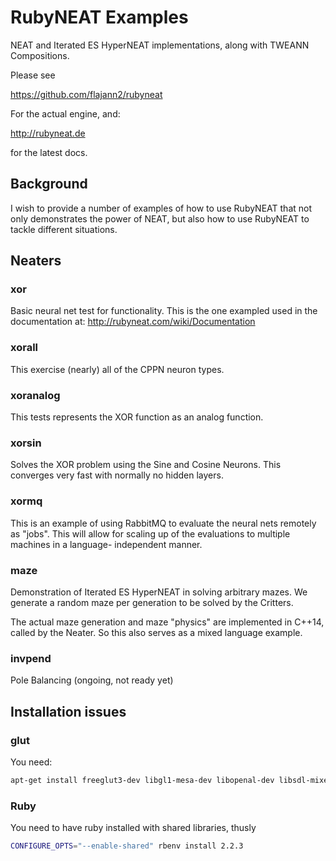 * RubyNEAT Examples
  NEAT and Iterated ES HyperNEAT implementations,
  along with TWEANN Compositions.

  Please see

  https://github.com/flajann2/rubyneat

  For the actual engine, and:

  http://rubyneat.de

  for the latest docs.
** Background
   I wish to provide a number of examples of how to use RubyNEAT that
   not only demonstrates the power of NEAT, but also how to use RubyNEAT
   to tackle different situations.
   
** Neaters
*** xor
    Basic neural net test for functionality. This is the one exampled used in the
    documentation at: http://rubyneat.com/wiki/Documentation

*** xorall
    This exercise (nearly) all of the CPPN neuron types.

*** xoranalog
    This tests represents the XOR function as an analog function.

*** xorsin
    Solves the XOR problem using the Sine and Cosine Neurons.
    This converges very fast with normally no hidden layers.

*** xormq
    This is an example of using RabbitMQ to evaluate the neural nets remotely as "jobs".
    This will allow for scaling up of the evaluations to multiple machines in a language-
    independent manner.

*** maze
    Demonstration of Iterated ES HyperNEAT in solving
    arbitrary mazes. We generate a random maze per generation
    to be solved by the Critters.

    The actual maze generation and maze "physics" are implemented in
    C++14, called by the Neater. So this also serves as a mixed language
    example.

*** invpend
    Pole Balancing (ongoing, not ready yet)

** Installation issues
*** glut
    You need:
    #+BEGIN_SRC bash
    apt-get install freeglut3-dev libgl1-mesa-dev libopenal-dev libsdl-mixer1.2-dev libsdl-net1.2-dev
    #+END_SRC

*** Ruby
    You need to have ruby installed with shared libraries, thusly
    #+BEGIN_SRC bash
    CONFIGURE_OPTS="--enable-shared" rbenv install 2.2.3
    #+END_SRC
